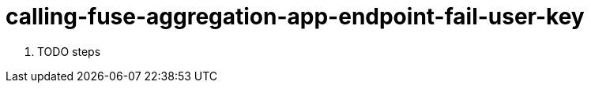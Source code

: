 // Module included in the following assemblies:
//
// <List assemblies here, each on a new line>


[id='calling-fuse-aggregation-app-endpoint-fail-user-key_{context}']
= calling-fuse-aggregation-app-endpoint-fail-user-key 

. TODO steps

ifdef::location[]

.Verification
// tag::verification[]
TODO Verification
// end::verification[]
endif::location[]

